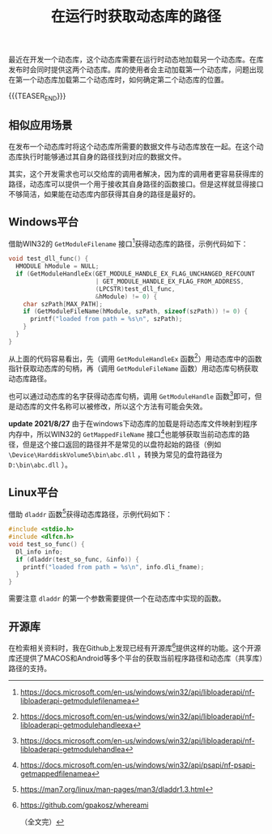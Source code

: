 #+BEGIN_COMMENT
.. title: 在运行时获取动态库的路径
.. slug: get-runtime-dll-path
.. date: 2021-06-11 18:19:06 UTC+08:00
.. updated: 2021-08-27 09:13:00 UTC+08:00
.. tags: windows, linux, cpp, c
.. category: cpp
.. link:
.. description:
.. type: text
/.. status: draft
#+END_COMMENT
#+OPTIONS: num:nil

#+TITLE: 在运行时获取动态库的路径

最近在开发一个动态库，这个动态库需要在运行时动态地加载另一个动态库。在库发布时会同时提供这两个动态库。库的使用者会主动加载第一个动态库，问题出现在第一个动态库加载第二个动态库时，如何确定第二个动态库的位置。

{{{TEASER_END}}}

** 相似应用场景

在发布一个动态库时将这个动态库所需要的数据文件与动态库放在一起。在这个动态库执行时能够通过其自身的路径找到对应的数据文件。

其实，这个开发需求也可以交给库的调用者解决，因为库的调用者更容易获得库的路径，动态库可以提供一个用于接收其自身路径的函数接口。但是这样就显得接口不够简洁，如果能在动态库内部获得其自身的路径是最好的。


** Windows平台
借助WIN32的 =GetModuleFilename= 接口[fn:1]获得动态库的路径，示例代码如下：

#+begin_src cpp
void test_dll_func() {
  HMODULE hModule = NULL;
  if (GetModuleHandleEx(GET_MODULE_HANDLE_EX_FLAG_UNCHANGED_REFCOUNT
                        | GET_MODULE_HANDLE_EX_FLAG_FROM_ADDRESS,
                        (LPCSTR)test_dll_func,
                        &hModule) != 0) {
    char szPath[MAX_PATH];
    if (GetModuleFileName(hModule, szPath, sizeof(szPath)) != 0) {
      printf("loaded from path = %s\n", szPath);
    }
  }
}
#+end_src

从上面的代码容易看出，先（调用 =GetModuleHandleEx= 函数[fn:2]）用动态库中的函数指针获取动态库的句柄，再（调用 =GetModuleFileName= 函数）用动态库句柄获取动态库路径。

也可以通过动态库的名字获得动态库句柄，调用 =GetModuleHandle= 函数[fn:3]即可，但是动态库的文件名称可以被修改，所以这个方法有可能会失效。

*update 2021/8/27*
由于在windows下动态库的加载是将动态库文件映射到程序内存中，所以WIN32的 =GetMappedFileName= 接口[fn:4]也能够获取当前动态库的路径，但是这个接口返回的路径并不是常见的以盘符起始的路径（例如 =\Device\HarddiskVolume5\bin\abc.dll= ，转换为常见的盘符路径为 =D:\bin\abc.dll= ）。


** Linux平台
借助 =dladdr= 函数[fn:5]获得动态库路径，示例代码如下：

#+begin_src c
#include <stdio.h>
#include <dlfcn.h>
void test_so_func() {
  Dl_info info;
  if (dladdr(test_so_func, &info)) {
    printf("loaded from path = %s\n", info.dli_fname);
  }
}
#+end_src

需要注意 =dladdr= 的第一个参数需要提供一个在动态库中实现的函数。


** 开源库

在检索相关资料时，我在Github上发现已经有开源库[fn:6]提供这样的功能。这个开源库还提供了MACOS和Android等多个平台的获取当前程序路径和动态库（共享库）路径的支持。



[fn:1] https://docs.microsoft.com/en-us/windows/win32/api/libloaderapi/nf-libloaderapi-getmodulefilenamea

[fn:2] https://docs.microsoft.com/en-us/windows/win32/api/libloaderapi/nf-libloaderapi-getmodulehandleexa

[fn:3] https://docs.microsoft.com/en-us/windows/win32/api/libloaderapi/nf-libloaderapi-getmodulehandlea

[fn:4] https://docs.microsoft.com/en-us/windows/win32/api/psapi/nf-psapi-getmappedfilenamea

[fn:5] https://man7.org/linux/man-pages/man3/dladdr1.3.html

[fn:6] https://github.com/gpakosz/whereami

（全文完）
